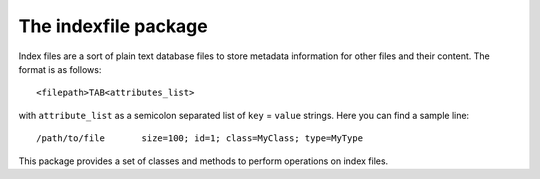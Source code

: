 The indexfile package
=====================

Index files are a sort of plain text database files to store metadata information for other files and their content. The format is as follows::

    <filepath>TAB<attributes_list>

with ``attribute_list`` as a semicolon separated list of ``key`` = ``value`` strings. Here you can find a sample line::

    /path/to/file	size=100; id=1; class=MyClass; type=MyType

This package  provides a set of classes and methods to perform operations on index files.
